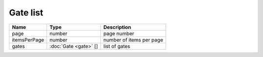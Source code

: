 Gate list
-----------------------

+--------------------+---------------------------------------+-----------------------------------+
| Name               | Type                                  | Description                       |
+====================+=======================================+===================================+
| page               | number                                | page number                       |
+--------------------+---------------------------------------+-----------------------------------+
| itemsPerPage       | number                                | number of items per page          |
+--------------------+---------------------------------------+-----------------------------------+
| gates              | :doc:`Gate <gate>` []                 | list of gates                     |
+--------------------+---------------------------------------+-----------------------------------+
